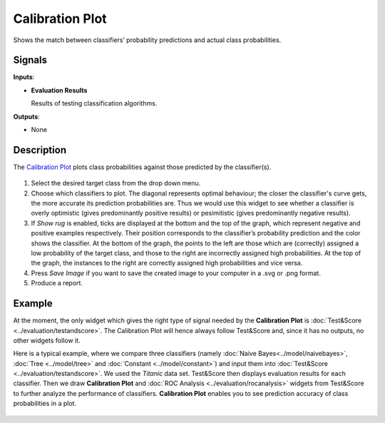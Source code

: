 Calibration Plot
================

.. figure:: icons/calibration-plot.png

Shows the match between classifiers’ probability predictions and actual
class probabilities.

Signals
-------

**Inputs**:

-  **Evaluation Results**

   Results of testing classification algorithms.

**Outputs**:

-  None

Description
-----------

The `Calibration Plot <https://en.wikipedia.org/wiki/Calibration_curve>`_ plots class
probabilities against those predicted by the classifier(s).

.. figure:: images/CalibrationPlot-stamped.png

1. Select the desired target class from the drop down menu.
2. Choose which classifiers to plot. The diagonal represents optimal behaviour; the closer the classifier's curve gets, the more accurate its prediction probabilities are. Thus we would use this widget to see whether a classifier is overly optimistic (gives predominantly positive results) or pesimitistic (gives predominantly negative results).
3. If *Show rug* is enabled, ticks are displayed at the bottom and the top of the graph, which represent negative and positive examples respectively. Their position corresponds to the classifier’s probability prediction and the color shows the classifier. At the bottom of the graph, the points to the left are those which are (correctly) assigned a low probability of the target class, and those to the right are incorrectly assigned high probabilities. At the top of the graph, the instances to the right are correctly assigned high probabilities and vice versa.
4. Press *Save Image* if you want to save the created image to your computer in a .svg or .png format.
5. Produce a report. 

Example
-------

At the moment, the only widget which gives the right type of signal
needed by the **Calibration Plot** is :doc:`Test&Score <../evaluation/testandscore>`. The Calibration
Plot will hence always follow Test&Score and, since it has no
outputs, no other widgets follow it.

Here is a typical example, where we compare three classifiers (namely :doc:`Naive Bayes<../model/naivebayes>`, :doc:`Tree <../model/tree>` and :doc:`Constant <../model/constant>`) and input them into :doc:`Test&Score <../evaluation/testandscore>`. We used the *Titanic* data set. Test&Score then displays evaluation results for each classifier. Then we draw **Calibration Plot** and :doc:`ROC Analysis <../evaluation/rocanalysis>` widgets from Test&Score to further analyze the performance of classifiers. **Calibration Plot** enables you to see prediction accuracy of class probabilities in a plot.

.. figure:: images/CalibrationPlot-example.png
